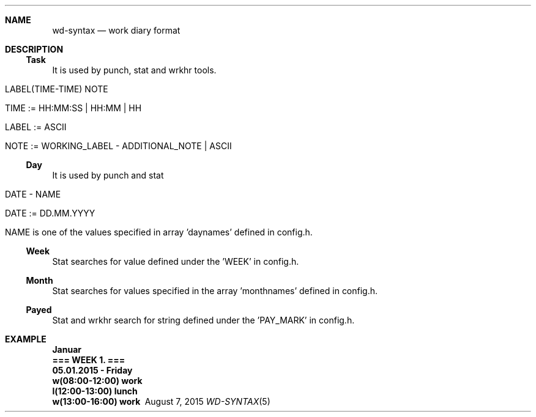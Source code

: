 .Dd August 7, 2015
.Dt WD-SYNTAX 5
.OS wd
.Sh NAME
.Nm wd-syntax
.Nd work diary format
.Sh DESCRIPTION
.Ss Task
It is used by punch, stat and wrkhr tools.
.Bl -tag
.It LABEL(TIME-TIME) NOTE
.It TIME  := HH:MM:SS | HH:MM | HH
.It LABEL := ASCII
.It NOTE  := WORKING_LABEL - ADDITIONAL_NOTE | ASCII
.El
.Ss Day
It is used by punch and stat
.Bl -tag
.It DATE - NAME
.It DATE := DD.MM.YYYY
.It NAME is one of the values specified in array 'daynames' defined in config.h.
.El
.Ss Week
Stat searches for value defined under the 'WEEK' in config.h.
.Ss Month
Stat searches for values specified in the array 'monthnames' defined in config.h.
.Ss Payed
Stat and wrkhr search for string defined under the 'PAY_MARK' in config.h.
.Sh EXAMPLE
.Bl -diag
.It Januar
.It === WEEK 1. ===
.It 05.01.2015 - Friday
.It w(08:00-12:00) work
.It l(12:00-13:00) lunch
.It w(13:00-16:00) work
.El
